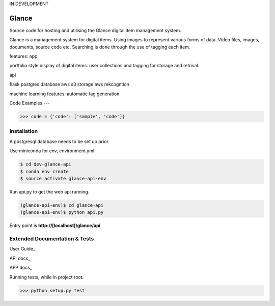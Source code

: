 IN DEVELOPMENT

Glance
=====================

Source code for hosting and utilising the Glance digital item management system.

Glance is a management system for digital items. Using images to represent
various forms of data. Video files, images, documents, source code etc.
Searching is done through the use of tagging each item.

features:
app

portfolio style display of digital items.
user collections and tagging for storage and retrival.

api

flask
postgres database
aws s3 storage
aws rekcogntion

machine learning features:
automatic tag generation

Code Examples
---

.. code-block:: python

    >>> code = {'code': ['sample', 'code']}

Installation
------------

A postgresql database needs to be set up prior.

Use miniconda for env, environment.yml

.. code-block:: cmd

    $ cd dev-glance-api
    $ conda env create
    $ source activate glance-api-env

Run api.py to get the web api running.

.. code-block:: cmd

    (glance-api-env)$ cd glance-api
    (glance-api-env)$ python api.py

Entry point is **http://[localhost]/glance/api**

Extended Documentation & Tests
-------------

User Guide_

API docs_

APP docs_

Running tests, while in project root.

.. code-block:: python

    >>> python setup.py test
